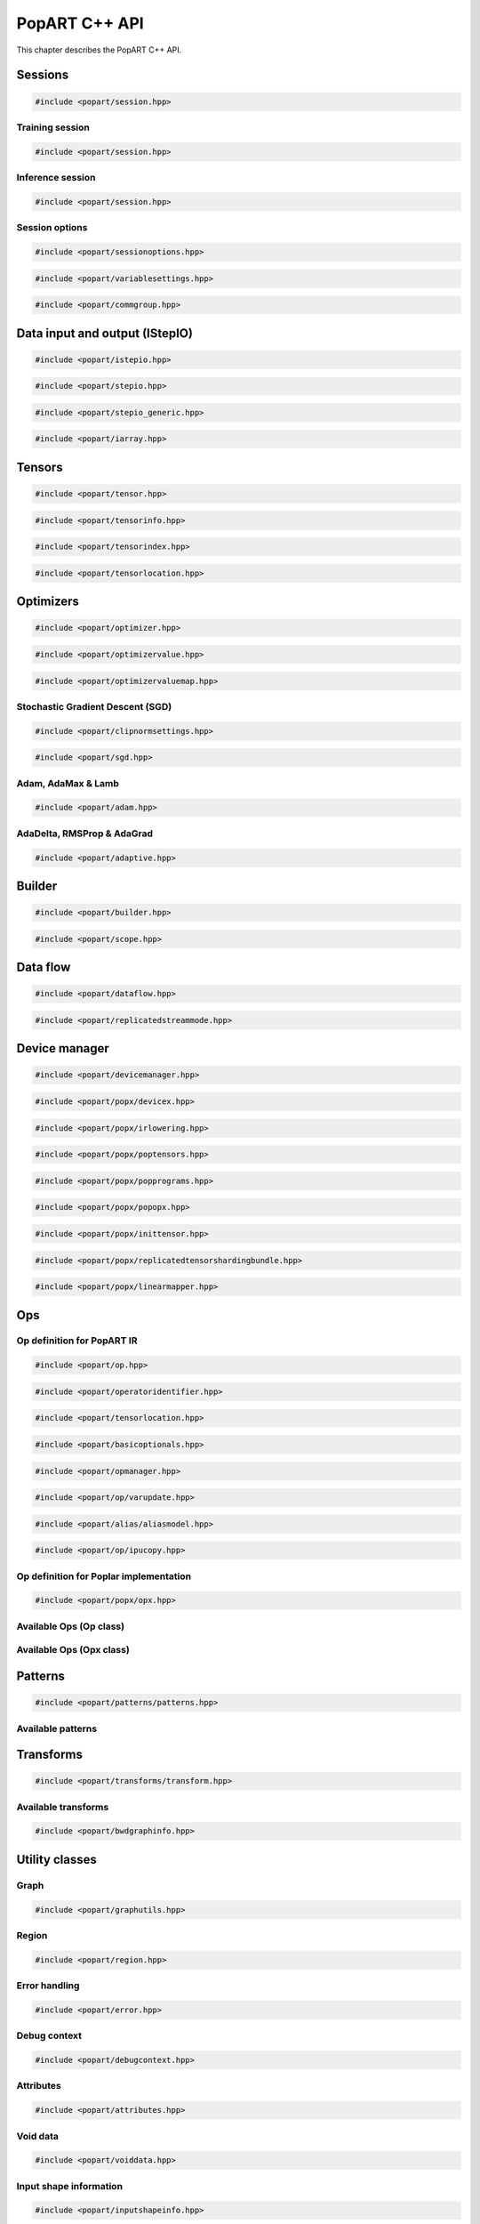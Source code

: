 .. _popart_cpp_api_reference:

PopART C++ API
==============

This chapter describes the PopART C++ API.

Sessions
--------

.. code-block:: cpp

  #include <popart/session.hpp>

.. doxygenclass:: popart::Session
  :members:


Training session
................

.. code-block:: cpp

  #include <popart/session.hpp>

.. doxygenclass:: popart::TrainingSession
  :members:


Inference session
..................

.. code-block:: cpp

  #include <popart/session.hpp>

.. doxygenclass:: popart::InferenceSession
  :members:


Session options
...............

.. code-block:: cpp

  #include <popart/sessionoptions.hpp>

.. doxygenenum:: popart::AccumulateOuterFragmentSchedule
.. doxygenenum:: popart::AutodiffStitchStrategy
.. doxygenenum:: popart::BatchSerializationBatchSchedule
.. doxygenenum:: popart::BatchSerializationMethod
.. doxygenenum:: popart::BatchSerializationTransformContext
.. doxygenenum:: popart::ExecutionPhaseIOSchedule
.. doxygenenum:: popart::ExecutionPhaseSchedule
.. doxygenenum:: popart::GradientTensorTrackingMethod
.. doxygenenum:: popart::Instrumentation
.. doxygenenum:: popart::IrSerializationFormat
.. doxygenenum:: popart::MeanReductionStrategy
.. doxygenenum:: popart::MergeVarUpdateType
.. doxygenenum:: popart::RecomputationType
.. doxygenenum:: popart::SubgraphCopyingStrategy
.. doxygenenum:: popart::SyntheticDataMode
.. doxygenenum:: popart::VirtualGraphMode
.. doxygenstruct:: popart::AccumulateOuterFragmentSettings
.. doxygenstruct:: popart::AutodiffSettings
.. doxygenstruct:: popart::AutomaticLossScalingSettings
.. doxygenstruct:: popart::BatchSerializationSettings
.. doxygenstruct:: popart::ExecutionPhaseSettings
.. doxygenstruct:: popart::ReplicatedCollectivesSettings
.. doxygenstruct:: popart::SessionOptions
.. doxygenstruct:: popart::TensorLocationSettings

.. code-block:: cpp

  #include <popart/variablesettings.hpp>

.. doxygenclass:: popart::VariableSettings
.. doxygenenum:: popart::VariableRetrievalMode


.. code-block:: cpp

  #include <popart/commgroup.hpp>

.. doxygenclass:: popart::CommGroup
.. doxygenenum:: popart::CommGroupType

Data input and output (IStepIO)
-------------------------------

.. code-block:: cpp

  #include <popart/istepio.hpp>

.. doxygenclass:: popart::IStepIO
  :members:


.. code-block:: cpp

  #include <popart/stepio.hpp>

.. doxygenclass:: popart::StepIO

.. doxygenclass:: popart::StepIOCallback
  :members:

.. doxygenclass:: popart::IWeightsIO

.. doxygenclass:: popart::WeightsIO

.. doxygenstruct:: popart::StepIONS::IArrayAccessor

.. code-block:: cpp

  #include <popart/stepio_generic.hpp>

.. doxygenclass:: popart::StepIOGeneric
  :members:

.. doxygenstruct:: popart::StepIOGeneric::ArrayInfo

.. code-block:: cpp

  #include <popart/iarray.hpp>

.. doxygenclass:: popart::IArray
  :members:

Tensors
-------

.. code-block:: cpp

  #include <popart/tensor.hpp>

.. doxygenclass:: popart::Tensor

.. doxygenenum:: popart::TensorType

.. doxygenenum:: popart::VariableUpdateType

.. code-block:: cpp

  #include <popart/tensorinfo.hpp>

.. doxygenenum:: popart::DataType

.. doxygenclass:: popart::DataTypeInfo
  :members:

.. doxygenclass:: popart::TensorInfo
  :members:

.. code-block:: cpp

  #include <popart/tensorindex.hpp>

.. doxygenclass:: popart::TensorIndexMap
  :members:

.. code-block:: cpp

  #include <popart/tensorlocation.hpp>

.. doxygenenum:: popart::ReplicatedTensorSharding

.. doxygenclass:: popart::TensorLocation
  :members:

.. doxygenenum:: popart::TensorStorage

.. doxygenenum:: popart::TileSet


Optimizers
----------

.. code-block:: cpp

  #include <popart/optimizer.hpp>

.. doxygenclass:: popart::Optimizer
  :members:

.. doxygenenum:: popart::OptimizerType

.. doxygenenum:: popart::OptimizerReductionType

.. doxygenenum:: popart::WeightDecayMode

.. code-block:: cpp

  #include <popart/optimizervalue.hpp>

.. doxygenclass:: popart::OptimizerValue
  :members:

.. code-block:: cpp

  #include <popart/optimizervaluemap.hpp>

.. doxygenclass:: popart::OptimizerValueMap

Stochastic Gradient Descent (SGD)
.................................

.. code-block:: cpp

  #include <popart/clipnormsettings.hpp>

.. doxygenclass:: popart::ClipNormSettings
  :members:

.. code-block:: cpp

  #include <popart/sgd.hpp>

.. doxygenclass:: popart::SGD
  :members:

.. doxygenclass:: popart::ConstSGD
  :members:

.. doxygenenum:: popart::SGDAccumulatorAndMomentum


Adam, AdaMax & Lamb
...................

.. code-block:: cpp

  #include <popart/adam.hpp>

.. doxygenenum:: popart::AdamMode

.. doxygenclass:: popart::Adam
  :members:


AdaDelta, RMSProp & AdaGrad
...........................

.. code-block:: cpp

  #include <popart/adaptive.hpp>

.. doxygenenum:: popart::AdaptiveMode

.. doxygenclass:: popart::Adaptive
  :members:


Builder
-------

.. code-block:: cpp

  #include <popart/builder.hpp>

.. doxygenclass:: popart::Builder
   :members:

.. doxygenclass:: popart::Ir
   :members:

.. doxygentypedef:: popart::HashesMap

.. doxygenenum:: popart::RequireOptimalSchedule

.. doxygenclass:: popart::Graph
   :members:

.. doxygenclass:: popart::AiOnnxMlOpset1
   :members:

.. doxygenclass:: popart::AiGraphcoreOpset1
   :members:

.. code-block:: cpp

  #include <popart/scope.hpp>

.. doxygenclass:: popart::Scope
   :members:

Data flow
---------

.. code-block:: cpp

  #include <popart/dataflow.hpp>

.. doxygenenum:: popart::AnchorReturnTypeId
.. doxygenenum:: popart::ExchangeStrategy

.. doxygenclass:: popart::AnchorReturnType
   :members: AnchorReturnType, str, tileSet, exchangeStrategy


.. doxygenclass:: popart::DataFlow
   :members: DataFlow, setBatchesPerStep

.. doxygenclass:: popart::InputSettings
   :members:

.. doxygentypedef:: popart::AnchorReturnTypeMap

.. code-block:: cpp

  #include <popart/replicatedstreammode.hpp>

.. doxygenenum:: popart::ReplicatedStreamMode


Device manager
--------------

.. code-block:: cpp

  #include <popart/devicemanager.hpp>

.. doxygenenum:: popart::DeviceType

.. doxygenenum:: popart::DeviceConnectionType

.. doxygenenum:: popart::SyncPattern

.. doxygenclass:: popart::DeviceInfo
   :members:

.. doxygenclass:: popart::popx::DevicexInfo

.. doxygenclass:: popart::popx::DevicexCpuInfo
.. doxygenclass:: popart::popx::DevicexIpuInfo
.. doxygenclass:: popart::popx::DevicexIpuModelInfo
.. doxygenclass:: popart::popx::DevicexSimInfo

.. doxygenclass:: popart::popx::DevicexOfflineIpuInfo

.. doxygenclass:: popart::DeviceManager
   :members:

.. doxygenclass:: popart::DeviceProvider
   :members:

.. doxygenclass:: popart::popx::DevicexManager

.. code-block:: cpp

  #include <popart/popx/devicex.hpp>

.. doxygenclass:: popart::popx::Devicex
   :members:

.. doxygentypedef:: popart::popx::PopStreamId

.. doxygenclass:: popart::popx::Executablex

.. code-block:: cpp

  #include <popart/popx/irlowering.hpp>

.. doxygenclass:: popart::popx::IrLowering
   :members:

.. code-block:: cpp

  #include <popart/popx/poptensors.hpp>

.. doxygenclass:: popart::popx::PopTensors
   :members:

.. code-block:: cpp

  #include <popart/popx/popprograms.hpp>

.. doxygenclass:: popart::popx::PopPrograms
   :members:

.. code-block:: cpp

  #include <popart/popx/popopx.hpp>

.. doxygenclass:: popart::popx::PopOpx
   :members:

.. doxygentypedef:: popart::popx::ICreatorCandidatePtr

.. doxygenstruct:: popart::POpCmp

.. doxygenenum:: popart::popx::InputCreatorType


.. code-block:: cpp

  #include <popart/popx/inittensor.hpp>

.. doxygenclass:: popart::popx::ICreatorCandidate
   :members:

.. code-block:: cpp

  #include <popart/popx/replicatedtensorshardingbundle.hpp>

.. doxygenclass:: popart::popx::ReplicatedTensorShardingBundle
   :members:

.. code-block:: cpp

  #include <popart/popx/linearmapper.hpp>

.. doxygenclass:: popart::popx::LinearMapper
   :members:

Ops
---

Op definition for PopART IR
...........................

.. code-block:: cpp

  #include <popart/op.hpp>

.. doxygenclass:: popart::Op
   :members:

.. doxygenclass:: popart::GradInOutMapper
   :members:

.. doxygenenum:: popart::ReductionType

.. code-block:: cpp

  #include <popart/operatoridentifier.hpp>

.. doxygenstruct:: popart::OperatorIdentifier

.. doxygenstruct:: popart::NumInputs

.. code-block:: cpp

  #include <popart/tensorlocation.hpp>

.. doxygentypedef:: popart::VGraphIdAndTileSet

.. code-block:: cpp

  #include <popart/basicoptionals.hpp>

.. doxygentypedef:: popart::OptionalTensorLocation

.. doxygentypedef:: popart::OptionalVGraphId

.. doxygentypedef:: popart::OptionalPipelineStage

.. doxygentypedef:: popart::OptionalExecutionPhase

.. doxygentypedef:: popart::OptionalBatchSerializedPhase

.. doxygentypedef:: popart::OptionalStochasticRoundingMethod

.. doxygentypedef:: popart::OptionalDataType

.. code-block:: cpp

  #include <popart/opmanager.hpp>

.. doxygenclass:: popart::OpDefinition
   :members:

.. doxygenclass:: popart::OpCreatorInfo
   :members:

.. doxygenclass:: popart::OpManager
   :members:

.. doxygenenum:: popart::RecomputeType

.. doxygenenum:: popart::ExecutionContext

.. doxygenenum:: popart::GradOpInType


.. code-block:: cpp

  #include <popart/op/varupdate.hpp>

.. doxygenclass:: popart::VarUpdateOp
   :members:

.. doxygenclass:: popart::AccumulatorScaleOp

.. doxygenclass:: popart::AccumulatorZeroOp

.. doxygenclass:: popart::VarUpdateWithUpdaterOp

.. doxygenclass:: popart::AccumulateBaseOp
.. doxygenclass:: popart::AccumulateOp
.. doxygenclass:: popart::RescaleAccumulateOp
.. doxygenclass:: popart::SparseAccumulateOp
.. doxygenclass:: popart::AdamComboOp
.. doxygenclass:: popart::AdamVarUpdateOp
.. doxygenclass:: popart::AdaptiveComboOp
.. doxygenclass:: popart::CopyVarUpdateOp
.. doxygenclass:: popart::SGD0ComboOp
.. doxygenclass:: popart::SGD0VarUpdateOpBase
.. doxygenclass:: popart::SGD0VarUpdateOp
.. doxygenclass:: popart::SGD1AcclUpdateOp
.. doxygenclass:: popart::SGD2PartialAcclUpdateOp
.. doxygenclass:: popart::SGD1VarUpdateOp
.. doxygenclass:: popart::SGD2VarUpdateOp
.. doxygenclass:: popart::SGDMComboBaseOp
.. doxygenclass:: popart::SGD1ComboOp
.. doxygenclass:: popart::SGD2ComboOp
.. doxygenclass:: popart::ScaledVarUpdateOp

.. code-block:: cpp

  #include <popart/alias/aliasmodel.hpp>

.. doxygenclass:: popart::AliasModel
   :members:

.. code-block:: cpp

  #include <popart/op/ipucopy.hpp>

.. doxygenclass:: popart::IpuCopyOp
   :members:

.. doxygentypedef:: popart::SourceIpuMap
.. doxygentypedef:: popart::SourceTensorMap

Op definition for Poplar implementation
.......................................

.. code-block:: cpp

  #include <popart/popx/opx.hpp>

.. doxygenclass:: popart::popx::Opx

.. doxygenclass:: popart::popx::RoiAlignGradOpx
.. doxygenclass:: popart::popx::RoiAlignOpx


Available Ops (Op class)
........................

.. doxygenstruct:: popart::AiGraphcoreOpIdV1
.. doxygenclass:: popart::AbortOp
.. doxygenclass:: popart::AbsGradOp
.. doxygenclass:: popart::AbsOp
.. doxygenclass:: popart::AdaDeltaUpdaterOp
.. doxygenclass:: popart::AdamUpdaterOp
.. doxygenclass:: popart::AddArg0GradOp
.. doxygenclass:: popart::AddArg1GradOp
.. doxygenclass:: popart::AddBiasBiasGradOp
.. doxygenclass:: popart::AddBiasDataGradOp
.. doxygenclass:: popart::AddBiasInplaceOp
.. doxygenclass:: popart::AddBiasOp
.. doxygenclass:: popart::AddLhsInplaceOp
.. doxygenclass:: popart::AddRhsInplaceOp
.. doxygenclass:: popart::AllReduceGradOp
.. doxygenclass:: popart::AllReduceOp
.. doxygenclass:: popart::AndOp
.. doxygenclass:: popart::ArgExtremaOp
.. doxygenclass:: popart::ArgMaxOp
.. doxygenclass:: popart::ArgMinOp
.. doxygenclass:: popart::AsinGradOp
.. doxygenclass:: popart::AsinInplaceOp
.. doxygenclass:: popart::AsinOp
.. doxygenclass:: popart::Atan2Arg0GradOp
.. doxygenclass:: popart::Atan2Arg1GradOp
.. doxygenclass:: popart::Atan2LhsInplaceOp
.. doxygenclass:: popart::AtanGradOp
.. doxygenclass:: popart::AtanInplaceOp
.. doxygenclass:: popart::AtanOp
.. doxygenclass:: popart::AutoLossScaleProxyGradOp
.. doxygenclass:: popart::AutoLossScaleProxyOp
.. doxygenclass:: popart::AveragePoolGradOp
.. doxygenclass:: popart::AveragePoolOp
.. doxygenclass:: popart::BaseOnnxRNNGradOp
.. doxygenclass:: popart::BaseOnnxRNNOp
.. doxygenclass:: popart::BasePadOp
.. doxygenclass:: popart::BasePadOutplaceOp
.. doxygenclass:: popart::BaseSliceOp
.. doxygenclass:: popart::BaseSortOp
.. doxygenclass:: popart::BatchNormGradOp
.. doxygenclass:: popart::BatchNormOp
.. doxygenclass:: popart::BinaryComparisonOp
.. doxygenclass:: popart::BinaryConstScalarOp
.. doxygenclass:: popart::BitwiseBinaryOp
.. doxygenclass:: popart::BitwiseNotOp
.. doxygenclass:: popart::BoundaryOp
.. doxygenclass:: popart::CallGradOp
.. doxygenclass:: popart::CallOp
.. doxygenclass:: popart::CastGradOp
.. doxygenclass:: popart::CastOp
.. doxygenclass:: popart::CeilInplaceOp
.. doxygenclass:: popart::CeilOp
.. doxygenclass:: popart::ClipGradOp
.. doxygenclass:: popart::ClipInplaceOp
.. doxygenclass:: popart::ClipOp
.. doxygenclass:: popart::CollectivesBaseOp
.. doxygenclass:: popart::ConcatGradOp
.. doxygenclass:: popart::ConcatInplaceOp
.. doxygenclass:: popart::ConcatOp
.. doxygenclass:: popart::ConvDataGradOp
.. doxygenclass:: popart::ConvFlipWeightsGradOp
.. doxygenclass:: popart::ConvFlipWeightsOp
.. doxygenclass:: popart::ConvOp
.. doxygenclass:: popart::ConvTransposeOp
.. doxygenclass:: popart::ConvWeightsGradOp
.. doxygenclass:: popart::CosGradOp
.. doxygenclass:: popart::CosOp
.. doxygenclass:: popart::CoshOp
.. doxygenclass:: popart::CtcBeamSearchDecoderOp
.. doxygenclass:: popart::CtcGradOp
.. doxygenclass:: popart::CtcOp
.. doxygenclass:: popart::CumSumGradOp
.. doxygenclass:: popart::CumSumOp
.. doxygenclass:: popart::DetachInplaceOp
.. doxygenclass:: popart::DetachOp
.. doxygenclass:: popart::DivArg0GradOp
.. doxygenclass:: popart::DivArg1GradOp
.. doxygenclass:: popart::DropoutBaseOp
.. doxygenclass:: popart::DropoutOp
.. doxygenclass:: popart::DropoutGradOp
.. doxygenclass:: popart::DynamicAddInplaceOp
.. doxygenclass:: popart::DynamicAddOp
.. doxygenclass:: popart::DynamicBaseOp
.. doxygenclass:: popart::DynamicBinaryBaseInplaceOp
.. doxygenclass:: popart::DynamicBinaryBaseOp
.. doxygenclass:: popart::DynamicSliceBaseOp
.. doxygenclass:: popart::DynamicSliceInplaceOp
.. doxygenclass:: popart::DynamicSliceOp
.. doxygenclass:: popart::DynamicSlicePadGradOp
.. doxygenclass:: popart::DynamicTernaryBaseInplaceOp
.. doxygenclass:: popart::DynamicTernaryBaseOp
.. doxygenclass:: popart::DynamicUpdateInplaceOp
.. doxygenclass:: popart::DynamicUpdateOp
.. doxygenclass:: popart::DynamicUpdateToUpdateGradOp
.. doxygenclass:: popart::DynamicUpdateUpdaterGradOp
.. doxygenclass:: popart::DynamicZeroGradOp
.. doxygenclass:: popart::DynamicZeroInplaceOp
.. doxygenclass:: popart::DynamicZeroOp
.. doxygenclass:: popart::ElementWiseBinaryArg0GradOp
.. doxygenclass:: popart::ElementWiseBinaryArg1GradOp
.. doxygenclass:: popart::ElementWiseBinaryBaseOp
.. doxygenclass:: popart::ElementWiseBinaryGradOp
.. doxygenclass:: popart::ElementWiseBinaryInplaceLhsOp
.. doxygenclass:: popart::ElementWiseBinaryInplaceRhsOp
.. doxygenclass:: popart::ElementWiseBinaryOp
.. doxygenclass:: popart::ElementWiseInplaceUnaryOp
.. doxygenclass:: popart::ElementWiseNonLinearUnaryGradOp
.. doxygenclass:: popart::ElementWiseNpBroadcastableBinaryWithGradOp
.. doxygenclass:: popart::ElementWiseUnaryBooleanOp
.. doxygenclass:: popart::ElementWiseUnaryOp
.. doxygenclass:: popart::EluGradOp
.. doxygenclass:: popart::EluInplaceOp
.. doxygenclass:: popart::EluOp
.. doxygenclass:: popart::EqualOp
.. doxygenclass:: popart::ErfGradOp
.. doxygenclass:: popart::ErfOp
.. doxygenclass:: popart::ExchangeBaseOp
.. doxygenclass:: popart::ExpGradOp
.. doxygenclass:: popart::ExpInplaceOp
.. doxygenclass:: popart::ExpOp
.. doxygenclass:: popart::ExpandGradOp
.. doxygenclass:: popart::ExpandInplaceOp
.. doxygenclass:: popart::ExpandOp
.. doxygenclass:: popart::Expm1GradOp
.. doxygenclass:: popart::Expm1InplaceOp
.. doxygenclass:: popart::Expm1Op
.. doxygenclass:: popart::FloorInplaceOp
.. doxygenclass:: popart::FloorOp
.. doxygenclass:: popart::FmodArg0GradOp
.. doxygenclass:: popart::FmodOp
.. doxygenclass:: popart::GRUGradOp
.. doxygenclass:: popart::GRUOp
.. doxygenclass:: popart::GatherGradOp
.. doxygenclass:: popart::GatherOp
.. doxygenclass:: popart::GeluGradOp
.. doxygenclass:: popart::GeluInplaceOp
.. doxygenclass:: popart::GeluOp
.. doxygenclass:: popart::GetRandomSeedOp
.. doxygenclass:: popart::GlobalAveragePoolGradOp
.. doxygenclass:: popart::GlobalAveragePoolOp
.. doxygenclass:: popart::GlobalMaxPoolGradOp
.. doxygenclass:: popart::GlobalMaxPoolOp
.. doxygenclass:: popart::GreaterOp
.. doxygenclass:: popart::GroupNormGradOp
.. doxygenclass:: popart::GroupNormOp
.. doxygenclass:: popart::HardSigmoidGradOp
.. doxygenclass:: popart::HardSigmoidInplaceOp
.. doxygenclass:: popart::HardSigmoidOp
.. doxygenclass:: popart::HasReceptiveFieldOp
.. doxygenclass:: popart::HistogramOp
.. doxygenclass:: popart::HostBaseOp
.. doxygenclass:: popart::HostLoadInplaceOp
.. doxygenclass:: popart::HostLoadOp
.. doxygenclass:: popart::HostStoreOp
.. doxygenclass:: popart::IdentityGradOp
.. doxygenclass:: popart::IdentityInplaceOp
.. doxygenclass:: popart::IdentityLossGradOp
.. doxygenclass:: popart::IdentityLossOp
.. doxygenclass:: popart::IdentityOp
.. doxygenclass:: popart::IfConditionGradOp
.. doxygenclass:: popart::IfGradOp
.. doxygenclass:: popart::IfOp
.. doxygenclass:: popart::IncrementModInplaceOp
.. doxygenclass:: popart::IncrementModOp
.. doxygenclass:: popart::InitOp
.. doxygenclass:: popart::InstanceNormGradOp
.. doxygenclass:: popart::InstanceNormOp
.. doxygenclass:: popart::IoTileCopyOp
.. doxygenclass:: popart::IsInf
.. doxygenclass:: popart::IsNaN
.. doxygenclass:: popart::L1GradOp
.. doxygenclass:: popart::L1Op
.. doxygenclass:: popart::LRNGradOp
.. doxygenclass:: popart::LRNOp
.. doxygenclass:: popart::LSTMGradOp
.. doxygenclass:: popart::LSTMOp
.. doxygenclass:: popart::LambSquareOp
.. doxygenclass:: popart::LeakyReluGradOp
.. doxygenclass:: popart::LeakyReluInplaceOp
.. doxygenclass:: popart::LeakyReluOp
.. doxygenclass:: popart::LessOp
.. doxygenclass:: popart::LinearVariadicGradOp
.. doxygenclass:: popart::Log1pGradOp
.. doxygenclass:: popart::Log1pInplaceOp
.. doxygenclass:: popart::Log1pOp
.. doxygenclass:: popart::LogGradOp
.. doxygenclass:: popart::LogOp
.. doxygenclass:: popart::LogSoftmaxGradOp
.. doxygenclass:: popart::LogSoftmaxInplaceOp
.. doxygenclass:: popart::LogSoftmaxOp
.. doxygenclass:: popart::LoopOp
.. doxygenclass:: popart::LossOp
.. doxygenclass:: popart::LossScaleUpdateOp
.. doxygenclass:: popart::MatMulBaseGradOp
.. doxygenclass:: popart::MatMulBaseOp
.. doxygenclass:: popart::MatMulLhsGradOp
.. doxygenclass:: popart::MatMulOp
.. doxygenclass:: popart::MatMulRhsGradOp
.. doxygenclass:: popart::MaxArgGradOp
.. doxygenclass:: popart::MaxOp
.. doxygenclass:: popart::MaxPoolGradOp
.. doxygenclass:: popart::MaxPoolOp
.. doxygenclass:: popart::MeanArgGradOp
.. doxygenclass:: popart::MeanOp
.. doxygenclass:: popart::MinArgGradOp
.. doxygenclass:: popart::MinOp
.. doxygenclass:: popart::ModifyRandomSeedOp
.. doxygenclass:: popart::MulArg0GradOp
.. doxygenclass:: popart::MulArg1GradOp
.. doxygenclass:: popart::MulLhsInplaceOp
.. doxygenclass:: popart::MulRhsInplaceOp
.. doxygenclass:: popart::MultiCollectiveBaseOp
.. doxygenclass:: popart::MultiConvBaseOp
.. doxygenclass:: popart::MultiConvDataGradBaseOp
.. doxygenclass:: popart::MultiConvDataGradOp
.. doxygenclass:: popart::MultiConvOp
.. doxygenclass:: popart::MultiConvWeightsGradBaseOp
.. doxygenclass:: popart::MultiConvWeightsGradOp
.. doxygenclass:: popart::MultiExchangeOp
.. doxygenclass:: popart::MultiReplicatedAllReduceOp
.. doxygenclass:: popart::NegateGradOp
.. doxygenclass:: popart::NegateOp
.. doxygenclass:: popart::NllGradOp
.. doxygenclass:: popart::NllOp
.. doxygenclass:: popart::NlllWithSoftmaxGradDirectOp
.. doxygenclass:: popart::NonLinearVariadicGradOp
.. doxygenclass:: popart::NopOp
.. doxygenclass:: popart::NotOp
.. doxygenclass:: popart::OneWayUnaryInPlaceOp
.. doxygenclass:: popart::OneWayUnaryOp
.. doxygenclass:: popart::OnehotGradOp
.. doxygenclass:: popart::OnehotOp
.. doxygenclass:: popart::OrOp
.. doxygenclass:: popart::PReluOp
.. doxygenclass:: popart::PackedDataBlockOp
.. doxygenclass:: popart::PadGradOp
.. doxygenclass:: popart::PadInplaceOp
.. doxygenclass:: popart::PadOp
.. doxygenclass:: popart::ParameterizedOp
.. doxygenclass:: popart::PlaceholderOp
.. doxygenclass:: popart::PopartLSTMGradOp
.. doxygenclass:: popart::PopartLSTMOp
.. doxygenclass:: popart::PowArg0GradOp
.. doxygenclass:: popart::PowArg1GradOp
.. doxygenclass:: popart::PowLhsInplaceOp
.. doxygenclass:: popart::PrintTensorOp
.. doxygenclass:: popart::RMSPropUpdaterOp
.. doxygenclass:: popart::RNNGradOp
.. doxygenclass:: popart::RNNOp
.. doxygenclass:: popart::RandomBaseOp
.. doxygenclass:: popart::RandomNormalBaseOp
.. doxygenclass:: popart::RandomNormalLikeOp
.. doxygenclass:: popart::RandomNormalOp
.. doxygenclass:: popart::RandomUniformBaseOp
.. doxygenclass:: popart::RandomUniformLikeOp
.. doxygenclass:: popart::RandomUniformOp
.. doxygenclass:: popart::ReciprocalGradOp
.. doxygenclass:: popart::ReciprocalOp
.. doxygenclass:: popart::ReduceGradOp
.. doxygenclass:: popart::ReduceL1GradOp
.. doxygenclass:: popart::ReduceL1Op
.. doxygenclass:: popart::ReduceL2GradOp
.. doxygenclass:: popart::ReduceL2Op
.. doxygenclass:: popart::ReduceLogSumExpGradOp
.. doxygenclass:: popart::ReduceLogSumExpOp
.. doxygenclass:: popart::ReduceLogSumGradOp
.. doxygenclass:: popart::ReduceLogSumOp
.. doxygenclass:: popart::ReduceMaxGradOp
.. doxygenclass:: popart::ReduceMaxOp
.. doxygenclass:: popart::ReduceMeanGradOp
.. doxygenclass:: popart::ReduceMeanOp
.. doxygenclass:: popart::ReduceMedianGradOp
.. doxygenclass:: popart::ReduceMedianOp
.. doxygenclass:: popart::ReduceMinGradOp
.. doxygenclass:: popart::ReduceMinOp
.. doxygenclass:: popart::ReduceOp
.. doxygenclass:: popart::ReduceProdGradOp
.. doxygenclass:: popart::ReduceProdOp
.. doxygenclass:: popart::ReduceSumGradOp
.. doxygenclass:: popart::ReduceSumOp
.. doxygenclass:: popart::ReduceSumSquareGradOp
.. doxygenclass:: popart::ReduceSumSquareOp
.. doxygenclass:: popart::ReluGradOp
.. doxygenclass:: popart::ReluInplaceOp
.. doxygenclass:: popart::ReluOp
.. doxygenclass:: popart::RemoteBaseOp
.. doxygenclass:: popart::RemoteLoadInplaceOp
.. doxygenclass:: popart::RemoteLoadOp
.. doxygenclass:: popart::RemoteStoreOp
.. doxygenclass:: popart::ReplicatedAllGatherOp
.. doxygenclass:: popart::ReplicatedAllReduceInplaceOp
.. doxygenclass:: popart::ReplicatedAllReduceOp
.. doxygenclass:: popart::ReplicatedReduceScatterOp
.. doxygenclass:: popart::ReshapeBaseOp
.. doxygenclass:: popart::ReshapeGradOp
.. doxygenclass:: popart::ReshapeInplaceOp
.. doxygenclass:: popart::ReshapeOp
.. doxygenclass:: popart::ResizeGradOp
.. doxygenclass:: popart::ResizeOp
.. doxygenclass:: popart::RestoreInplaceOp
.. doxygenclass:: popart::RestoreOp
.. doxygenclass:: popart::ReverseBaseOp
.. doxygenclass:: popart::ReverseGradOp
.. doxygenclass:: popart::ReverseInplaceOp
.. doxygenclass:: popart::ReverseOp
.. doxygenclass:: popart::RoiAlignGradOp
.. doxygenclass:: popart::RoiAlignOp
.. doxygenclass:: popart::RoundInplaceOp
.. doxygenclass:: popart::RoundOp
.. doxygenclass:: popart::ScaleGradOp
.. doxygenclass:: popart::ScaleInplaceOp
.. doxygenclass:: popart::ScaleOp
.. doxygenclass:: popart::ScaledAddLhsInplaceOp
.. doxygenclass:: popart::ScaledAddOp
.. doxygenclass:: popart::ScaledAddRhsInplaceOp
.. doxygenclass:: popart::ScanOp
.. doxygenclass:: popart::ScatterDataGradOp
.. doxygenclass:: popart::ScatterOp
.. doxygenclass:: popart::ScatterReduceGradOp
.. doxygenclass:: popart::ScatterReduceOp
.. doxygenclass:: popart::ScatterUpdateGradOp
.. doxygenclass:: popart::SeluGradOp
.. doxygenclass:: popart::SeluInplaceOp
.. doxygenclass:: popart::SeluOp
.. doxygenclass:: popart::SequenceSliceInplaceOp
.. doxygenclass:: popart::SequenceSliceOp
.. doxygenclass:: popart::ShapeOrLikeOp
.. doxygenclass:: popart::ShapedDropoutOp
.. doxygenclass:: popart::ShapedDropoutGradOp
.. doxygenclass:: popart::ShrinkGradOp
.. doxygenclass:: popart::ShrinkInplaceOp
.. doxygenclass:: popart::ShrinkOp
.. doxygenclass:: popart::SigmoidGradOp
.. doxygenclass:: popart::SigmoidInplaceOp
.. doxygenclass:: popart::SigmoidOp
.. doxygenclass:: popart::SignInplaceOp
.. doxygenclass:: popart::SignOp
.. doxygenclass:: popart::SinGradOp
.. doxygenclass:: popart::SinOp
.. doxygenclass:: popart::SinhGradOp
.. doxygenclass:: popart::SinhInplaceOp
.. doxygenclass:: popart::SinhOp
.. doxygenclass:: popart::SliceGradOp
.. doxygenclass:: popart::SliceInplaceOp
.. doxygenclass:: popart::SliceOp
.. doxygenclass:: popart::SoftPlusGradOp
.. doxygenclass:: popart::SoftPlusInplaceOp
.. doxygenclass:: popart::SoftPlusOp
.. doxygenclass:: popart::SoftSignGradOp
.. doxygenclass:: popart::SoftSignInplaceOp
.. doxygenclass:: popart::SoftSignOp
.. doxygenclass:: popart::SoftmaxGradDirectOp
.. doxygenclass:: popart::SoftmaxGradOp
.. doxygenclass:: popart::SoftmaxInplaceOp
.. doxygenclass:: popart::SoftmaxOp
.. doxygenclass:: popart::SplitGradOp
.. doxygenclass:: popart::SplitOp
.. doxygenclass:: popart::SqrtGradOp
.. doxygenclass:: popart::SqrtOp
.. doxygenclass:: popart::SquareOp
.. doxygenclass:: popart::StashOp
.. doxygenclass:: popart::SubgraphOp
.. doxygenclass:: popart::SubsampleBaseOp
.. doxygenclass:: popart::SubsampleGradOp
.. doxygenclass:: popart::SubsampleInplaceOp
.. doxygenclass:: popart::SubsampleOp
.. doxygenclass:: popart::SubtractArg0GradOp
.. doxygenclass:: popart::SubtractArg1GradOp
.. doxygenclass:: popart::SumArgGradOp
.. doxygenclass:: popart::SumOp
.. doxygenclass:: popart::SwishGradOp
.. doxygenclass:: popart::SwishInplaceOp
.. doxygenclass:: popart::SwishOp
.. doxygenclass:: popart::SyncOp
.. doxygenclass:: popart::TanhGradOp
.. doxygenclass:: popart::TanhOp
.. doxygenclass:: popart::TensorRemapOp
.. doxygenclass:: popart::ThresholdedReluGradOp
.. doxygenclass:: popart::ThresholdedReluInplaceOp
.. doxygenclass:: popart::ThresholdedReluOp
.. doxygenclass:: popart::TiedGatherGradOp
.. doxygenclass:: popart::TiedGatherOp
.. doxygenclass:: popart::TileGradOp
.. doxygenclass:: popart::TileOp
.. doxygenclass:: popart::TopKGradOp
.. doxygenclass:: popart::TopKOp
.. doxygenclass:: popart::TransposeBaseOp
.. doxygenclass:: popart::TransposeGradOp
.. doxygenclass:: popart::TransposeInplaceOp
.. doxygenclass:: popart::TransposeOp
.. doxygenclass:: popart::UnaryZeroGradOp
.. doxygenclass:: popart::UpsampleOp
.. doxygenclass:: popart::VariadicGradOp
.. doxygenclass:: popart::VariadicOp
.. doxygenclass:: popart::WhereLhsInplaceOp
.. doxygenclass:: popart::WhereOp
.. doxygenclass:: popart::WhereRhsInplaceOp
.. doxygenclass:: popart::WhereXGradOp
.. doxygenclass:: popart::WhereYGradOp
.. doxygenclass:: popart::ZerosBaseOp
.. doxygenclass:: popart::ZerosLikeOp
.. doxygenclass:: popart::ZerosOp


Available Ops (Opx class)
.........................

.. doxygenclass:: popart::popx::AbortOpx
.. doxygenclass:: popart::popx::AbsOpx
.. doxygenclass:: popart::popx::AccumulateBaseOpx
.. doxygenclass:: popart::popx::AccumulateOpx
.. doxygenclass:: popart::popx::AccumulatorScaleOpx
.. doxygenclass:: popart::popx::AdaDeltaUpdaterOpx
.. doxygenclass:: popart::popx::AdamUpdaterOpx
.. doxygenclass:: popart::popx::AdamVarUpdateOpx
.. doxygenclass:: popart::popx::AddArg0GradOpx
.. doxygenclass:: popart::popx::AddArg1GradOpx
.. doxygenclass:: popart::popx::AddBiasBiasGradOpx
.. doxygenclass:: popart::popx::AddBiasDataGradOpx
.. doxygenclass:: popart::popx::AddBiasInplaceOpx
.. doxygenclass:: popart::popx::AddBiasOpx
.. doxygenclass:: popart::popx::AddLhsInplaceOpx
.. doxygenclass:: popart::popx::AddOpx
.. doxygenclass:: popart::popx::AddRhsInplaceOpx
.. doxygenclass:: popart::popx::AllReduceOpx
.. doxygenclass:: popart::popx::AndOpx
.. doxygenclass:: popart::popx::ArgExtremaOpx
.. doxygenclass:: popart::popx::ArgMaxOpx
.. doxygenclass:: popart::popx::ArgMinOpx
.. doxygenclass:: popart::popx::AsinGradOpx
.. doxygenclass:: popart::popx::AsinInplaceOpx
.. doxygenclass:: popart::popx::AsinOpx
.. doxygenclass:: popart::popx::Atan2LhsInplaceOpx
.. doxygenclass:: popart::popx::Atan2Opx
.. doxygenclass:: popart::popx::AtanGradOpx
.. doxygenclass:: popart::popx::AtanInplaceOpx
.. doxygenclass:: popart::popx::AtanOpx
.. doxygenclass:: popart::popx::BaseConcatOpx
.. doxygenclass:: popart::popx::BaseExpandOpx
.. doxygenclass:: popart::popx::BasePadOpx
.. doxygenclass:: popart::popx::BaseSliceOpx
.. doxygenclass:: popart::popx::BaseSortOpx
.. doxygenclass:: popart::popx::BaseWhereOpx
.. doxygenclass:: popart::popx::BatchNormGradOpx
.. doxygenclass:: popart::popx::BatchNormOpx
.. doxygenclass:: popart::popx::BinaryComparisonOpx
.. doxygenclass:: popart::popx::BitwiseBinaryOpx
.. doxygenclass:: popart::popx::BitwiseNotOpx
.. doxygenclass:: popart::popx::CallGradOpx
.. doxygenclass:: popart::popx::CallOpx
.. doxygenclass:: popart::popx::CastGradOpx
.. doxygenclass:: popart::popx::CastOpx
.. doxygenclass:: popart::popx::CeilInplaceOpx
.. doxygenclass:: popart::popx::CeilOpx
.. doxygenclass:: popart::popx::ClipGradOpx
.. doxygenclass:: popart::popx::ClipInplaceOpx
.. doxygenclass:: popart::popx::ClipOpx
.. doxygenclass:: popart::popx::CollectivesBaseOpx
.. doxygenclass:: popart::popx::ConcatGradOpx
.. doxygenclass:: popart::popx::ConcatInplaceOpx
.. doxygenclass:: popart::popx::ConcatOpx
.. doxygenclass:: popart::popx::ConvFlipWeightsGradOpx
.. doxygenclass:: popart::popx::ConvOpx
.. doxygenclass:: popart::popx::ConvWeightsGradOpx
.. doxygenclass:: popart::popx::CopyVarUpdateOpx
.. doxygenclass:: popart::popx::CosOpx
.. doxygenclass:: popart::popx::CtcBeamSearchDecoderOpx
.. doxygenclass:: popart::popx::CtcGradOpx
.. doxygenclass:: popart::popx::CtcOpx
.. doxygenclass:: popart::popx::CumSumGradOpx
.. doxygenclass:: popart::popx::CumSumOpx
.. doxygenclass:: popart::popx::DetachInplaceOpx
.. doxygenclass:: popart::popx::DetachOpx
.. doxygenclass:: popart::popx::DivOpx
.. doxygenclass:: popart::popx::DropoutOpx
.. doxygenclass:: popart::popx::DynamicAddInplaceOpx
.. doxygenclass:: popart::popx::DynamicAddOpx
.. doxygenclass:: popart::popx::DynamicSliceInplaceOpx
.. doxygenclass:: popart::popx::DynamicSliceOpx
.. doxygenclass:: popart::popx::DynamicUpdateInplaceOpx
.. doxygenclass:: popart::popx::DynamicUpdateOpx
.. doxygenclass:: popart::popx::DynamicZeroInplaceOpx
.. doxygenclass:: popart::popx::DynamicZeroOpx
.. doxygenclass:: popart::popx::ElementWiseBinaryInplaceOpx
.. doxygenclass:: popart::popx::ElementWiseBinaryOpx
.. doxygenclass:: popart::popx::ElementWiseBinaryOutplaceOpx
.. doxygenclass:: popart::popx::ElementWiseUnaryInplaceOpx
.. doxygenclass:: popart::popx::ElementWiseUnaryOpx
.. doxygenclass:: popart::popx::ElementWiseUnaryOutplaceOpx
.. doxygenclass:: popart::popx::EluGradOpx
.. doxygenclass:: popart::popx::EluInplaceOpx
.. doxygenclass:: popart::popx::EluOpx
.. doxygenclass:: popart::popx::EqualOpx
.. doxygenclass:: popart::popx::ErfxGradOpx
.. doxygenclass:: popart::popx::ErfxOpx
.. doxygenclass:: popart::popx::ExchangeBaseOpx
.. doxygenclass:: popart::popx::ExpInplaceOpx
.. doxygenclass:: popart::popx::ExpOpx
.. doxygenclass:: popart::popx::ExpandGradOpx
.. doxygenclass:: popart::popx::ExpandInplaceOpx
.. doxygenclass:: popart::popx::ExpandOpx
.. doxygenclass:: popart::popx::Expm1InplaceOpx
.. doxygenclass:: popart::popx::Expm1Opx
.. doxygenclass:: popart::popx::FloorInplaceOpx
.. doxygenclass:: popart::popx::FloorOpx
.. doxygenclass:: popart::popx::FmodOpx
.. doxygenclass:: popart::popx::GRUGradOpx
.. doxygenclass:: popart::popx::GRUOpx
.. doxygenclass:: popart::popx::GatherBaseOpx
.. doxygenclass:: popart::popx::GatherGradOpx
.. doxygenclass:: popart::popx::GatherOpx
.. doxygenclass:: popart::popx::GeluGradOpx
.. doxygenclass:: popart::popx::GeluInplaceOpx
.. doxygenclass:: popart::popx::GeluOpx
.. doxygenclass:: popart::popx::GetRandomSeedOpx
.. doxygenclass:: popart::popx::GreaterOpx
.. doxygenclass:: popart::popx::GroupNormGradOpx
.. doxygenclass:: popart::popx::GroupNormOpx
.. doxygenclass:: popart::popx::HardSigmoidGradOpx
.. doxygenclass:: popart::popx::HardSigmoidInplaceOpx
.. doxygenclass:: popart::popx::HardSigmoidOpx
.. doxygenclass:: popart::popx::HistogramOpx
.. doxygenclass:: popart::popx::HostBaseOpx
.. doxygenclass:: popart::popx::HostLoadInplaceOpx
.. doxygenclass:: popart::popx::HostLoadOpx
.. doxygenclass:: popart::popx::HostStoreOpx
.. doxygenclass:: popart::popx::IdentityGradOpx
.. doxygenclass:: popart::popx::IdentityInplaceOpx
.. doxygenclass:: popart::popx::IdentityLossGradOpx
.. doxygenclass:: popart::popx::IdentityLossOpx
.. doxygenclass:: popart::popx::IdentityOpx
.. doxygenclass:: popart::popx::IfGradOpx
.. doxygenclass:: popart::popx::IfOpx
.. doxygenclass:: popart::popx::IncrementModInplaceOpx
.. doxygenclass:: popart::popx::IncrementModOpx
.. doxygenclass:: popart::popx::InitOpx
.. doxygenclass:: popart::popx::InstanceNormGradOpx
.. doxygenclass:: popart::popx::InstanceNormOpx
.. doxygenclass:: popart::popx::IoTileCopyOpx
.. doxygenclass:: popart::popx::IpuCopyOpx
.. doxygenclass:: popart::popx::L1GradOpx
.. doxygenclass:: popart::popx::L1Opx
.. doxygenclass:: popart::popx::LRNGradOpx
.. doxygenclass:: popart::popx::LRNOpx
.. doxygenclass:: popart::popx::LSTMGradOpx
.. doxygenclass:: popart::popx::LSTMOpx
.. doxygenclass:: popart::popx::LambSquareOpx
.. doxygenclass:: popart::popx::LeakyReluGradOpx
.. doxygenclass:: popart::popx::LeakyReluInplaceOpx
.. doxygenclass:: popart::popx::LeakyReluOpx
.. doxygenclass:: popart::popx::LessOpx
.. doxygenclass:: popart::popx::Log1pInplaceOpx
.. doxygenclass:: popart::popx::Log1pOpx
.. doxygenclass:: popart::popx::LogOpx
.. doxygenclass:: popart::popx::LogSoftmaxGradOpx
.. doxygenclass:: popart::popx::LogSoftmaxInplaceOpx
.. doxygenclass:: popart::popx::LogSoftmaxOpx
.. doxygenclass:: popart::popx::LoopOpx
.. doxygenclass:: popart::popx::LossScaleUpdateOpx
.. doxygenclass:: popart::popx::MatMulOpx
.. doxygenclass:: popart::popx::MaxArgGradOpx
.. doxygenclass:: popart::popx::MaxOpx
.. doxygenclass:: popart::popx::MeanArgGradOpx
.. doxygenclass:: popart::popx::MeanOpx
.. doxygenclass:: popart::popx::MinArgGradOpx
.. doxygenclass:: popart::popx::MinOpx
.. doxygenclass:: popart::popx::ModifyRandomSeedOpx
.. doxygenclass:: popart::popx::MulLhsInplaceOpx
.. doxygenclass:: popart::popx::MulOpx
.. doxygenclass:: popart::popx::MulRhsInplaceOpx
.. doxygenclass:: popart::popx::MultiCollectiveBaseOpx
.. doxygenclass:: popart::popx::MultiConvBaseOpx
.. doxygenclass:: popart::popx::MultiConvOpx
.. doxygenclass:: popart::popx::MultiConvWeightsGradBaseOpx
.. doxygenclass:: popart::popx::MultiConvWeightsGradOpx
.. doxygenclass:: popart::popx::MultiExchangeOpx
.. doxygenclass:: popart::popx::MultiReplicatedAllReduceOpx
.. doxygenclass:: popart::popx::NegateGradOpx
.. doxygenclass:: popart::popx::NegateOpx
.. doxygenclass:: popart::popx::NllGradOpx
.. doxygenclass:: popart::popx::NllOpx
.. doxygenclass:: popart::popx::NlllWithSoftmaxGradDirectOpx
.. doxygenclass:: popart::popx::NopOpx
.. doxygenclass:: popart::popx::NormOpx
.. doxygenclass:: popart::popx::NotOpx
.. doxygenclass:: popart::popx::OnehotGradOpx
.. doxygenclass:: popart::popx::OnehotOpx
.. doxygenclass:: popart::popx::OrOpx
.. doxygenclass:: popart::popx::PReluOpx
.. doxygenclass:: popart::popx::PadGradOpx
.. doxygenclass:: popart::popx::PadInplaceOpx
.. doxygenclass:: popart::popx::PadOpx
.. doxygenclass:: popart::popx::PopartLSTMOpxBase
.. doxygenclass:: popart::popx::PowLhsInplaceOpx
.. doxygenclass:: popart::popx::PowOpx
.. doxygenclass:: popart::popx::PrintTensorOpx
.. doxygenclass:: popart::popx::RMSPropUpdaterOpx
.. doxygenclass:: popart::popx::RNNGradOpx
.. doxygenclass:: popart::popx::RNNOpx
.. doxygenclass:: popart::popx::RandomNormalOpx
.. doxygenclass:: popart::popx::RandomUniformOpx
.. doxygenclass:: popart::popx::ReciprocalOpx
.. doxygenclass:: popart::popx::ReduceL1GradOpx
.. doxygenclass:: popart::popx::ReduceL1Opx
.. doxygenclass:: popart::popx::ReduceL2GradOpx
.. doxygenclass:: popart::popx::ReduceL2Opx
.. doxygenclass:: popart::popx::ReduceLogSumExpGradOpx
.. doxygenclass:: popart::popx::ReduceLogSumExpOpx
.. doxygenclass:: popart::popx::ReduceLogSumGradOpx
.. doxygenclass:: popart::popx::ReduceLogSumOpx
.. doxygenclass:: popart::popx::ReduceMaxGradOpx
.. doxygenclass:: popart::popx::ReduceMaxOpx
.. doxygenclass:: popart::popx::ReduceMeanGradOpx
.. doxygenclass:: popart::popx::ReduceMeanOpx
.. doxygenclass:: popart::popx::ReduceMedianGradOpx
.. doxygenclass:: popart::popx::ReduceMedianOpx
.. doxygenclass:: popart::popx::ReduceMinGradOpx
.. doxygenclass:: popart::popx::ReduceMinOpx
.. doxygenclass:: popart::popx::ReduceProdGradOpx
.. doxygenclass:: popart::popx::ReduceProdOpx
.. doxygenclass:: popart::popx::ReduceSumGradOpx
.. doxygenclass:: popart::popx::ReduceSumOpx
.. doxygenclass:: popart::popx::ReduceSumSquareGradOpx
.. doxygenclass:: popart::popx::ReduceSumSquareOpx
.. doxygenclass:: popart::popx::ReluGradOpx
.. doxygenclass:: popart::popx::ReluInplaceOpx
.. doxygenclass:: popart::popx::ReluOpx
.. doxygenclass:: popart::popx::RemoteBaseOpx
.. doxygenclass:: popart::popx::RemoteLoadInplaceOpx
.. doxygenclass:: popart::popx::RemoteLoadOpx
.. doxygenclass:: popart::popx::RemoteStoreOpx
.. doxygenclass:: popart::popx::ReplicatedAllGatherOpx
.. doxygenclass:: popart::popx::ReplicatedAllReduceInplaceOpx
.. doxygenclass:: popart::popx::ReplicatedAllReduceOpx
.. doxygenclass:: popart::popx::ReplicatedReduceScatterOpx
.. doxygenclass:: popart::popx::RescaleAccumulateOpx
.. doxygenclass:: popart::popx::ReshapeBaseOpx
.. doxygenclass:: popart::popx::ReshapeGradOpx
.. doxygenclass:: popart::popx::ReshapeInplaceOpx
.. doxygenclass:: popart::popx::ReshapeOpx
.. doxygenclass:: popart::popx::ResizeGradOpx
.. doxygenclass:: popart::popx::ResizeOpx
.. doxygenclass:: popart::popx::RestoreBaseOpx
.. doxygenclass:: popart::popx::ReverseBaseOpx
.. doxygenclass:: popart::popx::ReverseGradOpx
.. doxygenclass:: popart::popx::ReverseInplaceOpx
.. doxygenclass:: popart::popx::ReverseOpx
.. doxygenclass:: popart::popx::RoundInplaceOpx
.. doxygenclass:: popart::popx::RoundOpx
.. doxygenclass:: popart::popx::SGD0VarUpdateOpx
.. doxygenclass:: popart::popx::SGD1AcclUpdateOpx
.. doxygenclass:: popart::popx::SGD1VarUpdateOpx
.. doxygenclass:: popart::popx::ScaleInplaceOpx
.. doxygenclass:: popart::popx::ScaleGradOpx
.. doxygenclass:: popart::popx::ScaleOpx
.. doxygenclass:: popart::popx::ScaledAddLhsInplaceOpx
.. doxygenclass:: popart::popx::ScaledAddOpx
.. doxygenclass:: popart::popx::ScaledAddRhsInplaceOpx
.. doxygenclass:: popart::popx::ScaledVarUpdateOpx
.. doxygenclass:: popart::popx::ScatterDataGradOpx
.. doxygenclass:: popart::popx::ScatterOpx
.. doxygenclass:: popart::popx::ScatterReduceGradOpx
.. doxygenclass:: popart::popx::ScatterReduceOpx
.. doxygenclass:: popart::popx::ScatterUpdateGradOpx
.. doxygenclass:: popart::popx::SeluGradOpx
.. doxygenclass:: popart::popx::SeluInplaceOpx
.. doxygenclass:: popart::popx::SeluOpx
.. doxygenclass:: popart::popx::SequenceSliceInplaceOpx
.. doxygenclass:: popart::popx::SequenceSliceOpx
.. doxygenclass:: popart::popx::ShapedDropoutOpx
.. doxygenclass:: popart::popx::ShrinkGradOpx
.. doxygenclass:: popart::popx::ShrinkInplaceOpx
.. doxygenclass:: popart::popx::ShrinkOpx
.. doxygenclass:: popart::popx::SigmoidGradOpx
.. doxygenclass:: popart::popx::SigmoidInplaceOpx
.. doxygenclass:: popart::popx::SigmoidOpx
.. doxygenclass:: popart::popx::SignInplaceOpx
.. doxygenclass:: popart::popx::SignOpx
.. doxygenclass:: popart::popx::SinOpx
.. doxygenclass:: popart::popx::SinhGradOpx
.. doxygenclass:: popart::popx::SinhInplaceOpx
.. doxygenclass:: popart::popx::SinhOpx
.. doxygenclass:: popart::popx::SliceInplaceOpx
.. doxygenclass:: popart::popx::SliceOpx
.. doxygenclass:: popart::popx::SoftPlusGradOpx
.. doxygenclass:: popart::popx::SoftPlusInplaceOpx
.. doxygenclass:: popart::popx::SoftPlusOpx
.. doxygenclass:: popart::popx::SoftSignGradOpx
.. doxygenclass:: popart::popx::SoftSignInplaceOpx
.. doxygenclass:: popart::popx::SoftSignOpx
.. doxygenclass:: popart::popx::SoftmaxGradDirectOpx
.. doxygenclass:: popart::popx::SoftmaxGradOpx
.. doxygenclass:: popart::popx::SoftmaxInplaceOpx
.. doxygenclass:: popart::popx::SoftmaxOpx
.. doxygenclass:: popart::popx::SparseAccumulateOpx
.. doxygenclass:: popart::popx::SplitOpx
.. doxygenclass:: popart::popx::SqrtOpx
.. doxygenclass:: popart::popx::SquareOpx
.. doxygenclass:: popart::popx::StashOpx
.. doxygenclass:: popart::popx::SubgraphOpx
.. doxygenclass:: popart::popx::SubsampleGradOpx
.. doxygenclass:: popart::popx::SubsampleInplaceOpx
.. doxygenclass:: popart::popx::SubsampleOpx
.. doxygenclass:: popart::popx::SubtractArg0GradOpx
.. doxygenclass:: popart::popx::SubtractOpx
.. doxygenclass:: popart::popx::SumArgGradOpx
.. doxygenclass:: popart::popx::SumOpx
.. doxygenclass:: popart::popx::SwishGradOpx
.. doxygenclass:: popart::popx::SwishInplaceOpx
.. doxygenclass:: popart::popx::SwishOpx
.. doxygenclass:: popart::popx::SyncOpx
.. doxygenclass:: popart::popx::TanhGradOpx
.. doxygenclass:: popart::popx::TanhOpx
.. doxygenclass:: popart::popx::TensorRemapOpx
.. doxygenclass:: popart::popx::ThresholdedReluGradOpx
.. doxygenclass:: popart::popx::ThresholdedReluInplaceOpx
.. doxygenclass:: popart::popx::ThresholdedReluOpx
.. doxygenclass:: popart::popx::TiedGatherOpx
.. doxygenclass:: popart::popx::TileGradOpx
.. doxygenclass:: popart::popx::TileOpx
.. doxygenclass:: popart::popx::TopKGradOpx
.. doxygenclass:: popart::popx::TopKOpx
.. doxygenclass:: popart::popx::TransposeGradOpx
.. doxygenclass:: popart::popx::TransposeInplaceOpx
.. doxygenclass:: popart::popx::TransposeOpx
.. doxygenclass:: popart::popx::VarUpdateOpx
.. doxygenclass:: popart::popx::WhereLhsInplaceOpx
.. doxygenclass:: popart::popx::WhereOpx
.. doxygenclass:: popart::popx::WhereRhsInplaceOpx
.. doxygenclass:: popart::popx::WhereXGradOpx
.. doxygenclass:: popart::popx::WhereYGradOpx
.. doxygenclass:: popart::popx::ZerosOpx

Patterns
--------

.. code-block:: cpp

  #include <popart/patterns/patterns.hpp>

.. doxygenclass:: popart::Patterns
   :members:

.. doxygenclass:: popart::PreAliasPattern
   :members:

Available patterns
..................

.. doxygenclass:: popart::AllReduceToIdentityPattern
.. doxygenclass:: popart::BinaryGradOpPattern
.. doxygenclass:: popart::ContiguateIpuCopyIndicesPattern
.. doxygenclass:: popart::ConvDataGradPattern
.. doxygenclass:: popart::ConvFlipWeightsDoubleFlipPattern
.. doxygenclass:: popart::ConvFlipWeightsGradOpPattern
.. doxygenclass:: popart::ConvTransposePattern
.. doxygenclass:: popart::CosGradOpPattern
.. doxygenclass:: popart::CoshOpPattern
.. doxygenclass:: popart::DecomposeBinaryConstScalar
.. doxygenclass:: popart::ElementWiseGradOpPattern
.. doxygenclass:: popart::ExpGradOpPattern
.. doxygenclass:: popart::ExpandCastPattern
.. doxygenclass:: popart::Expm1GradOpPattern
.. doxygenclass:: popart::Fuser
.. doxygenclass:: popart::InitAccumulatePattern
.. doxygenclass:: popart::LSTMPattern
.. doxygenclass:: popart::LambSerialisedWeightPattern
.. doxygenclass:: popart::LikeOpsPattern
.. doxygenclass:: popart::Log1pGradOpPattern
.. doxygenclass:: popart::LogGradOpPattern
.. doxygenclass:: popart::LoopScanOutPattern
.. doxygenclass:: popart::MatMulGradPattern
.. doxygenclass:: popart::MatMulPattern
.. doxygenclass:: popart::MulArgGradOpPattern
.. doxygenclass:: popart::NlllWithSoftmaxGradDirect
.. doxygenclass:: popart::OptimizerDecompose
.. doxygenclass:: popart::PackedDataBlockPattern
.. doxygenclass:: popart::PadSumPattern
.. doxygenclass:: popart::PostNRepl
.. doxygenclass:: popart::PreUniRepl
.. doxygenclass:: popart::ReciprocalGradOpPattern
.. doxygenclass:: popart::RemoveUnnecessaryLossGradCast
.. doxygenclass:: popart::ScanToLoopPattern
.. doxygenclass:: popart::SequenceExpander
.. doxygenclass:: popart::SplitGatherPattern
.. doxygenclass:: popart::SplitOpPattern
.. doxygenclass:: popart::SqrtGradOpPattern
.. doxygenclass:: popart::SumToAddPattern
.. doxygenclass:: popart::TiedGatherAccumulatePattern
.. doxygenclass:: popart::TiedGatherPattern
.. doxygenclass:: popart::TransposeToIdentityOrReshapePattern
.. doxygenclass:: popart::UpsampleToResizePattern
.. doxygenclass:: popart::ViewSimplifyPattern
.. doxygenclass:: popart::AdamDecompose
.. doxygenclass:: popart::AdaptiveDecompose
.. doxygenclass:: popart::Atan2Arg0GradOpPattern
.. doxygenclass:: popart::Atan2Arg1GradOpPattern
.. doxygenclass:: popart::DivArg0GradOpPattern
.. doxygenclass:: popart::DivArg1GradOpPattern
.. doxygenclass:: popart::FmodArg0GradOpPattern
.. doxygenclass:: popart::MatMulLhsGradPattern
.. doxygenclass:: popart::MatMulRhsGradPattern
.. doxygenclass:: popart::NegativeOneScalePattern
.. doxygenclass:: popart::OpToIdentityPattern
.. doxygenclass:: popart::PowArg0GradOpPattern
.. doxygenclass:: popart::PowArg1GradOpPattern
.. doxygenclass:: popart::SGD0Decompose
.. doxygenclass:: popart::SGD1Decompose
.. doxygenclass:: popart::SGD2Decompose
.. doxygenclass:: popart::SoftmaxGradDirect
.. doxygenclass:: popart::SplitGradOpToConcatPattern
.. doxygenclass:: popart::SubtractArg1GradOpPattern

Transforms
----------

.. code-block:: cpp

  #include <popart/transforms/transform.hpp>

.. doxygenclass:: popart::Transform

.. code-block:: cpp

Available transforms
....................

.. doxygenclass:: popart::AccumulateOuterFragmentParallelizer
.. doxygenclass:: popart::AutoVirtualGraph
.. doxygenclass:: popart::Autodiff
.. doxygenclass:: popart::AutomaticLossScale
.. doxygenclass:: popart::BatchSerialize
.. doxygenclass:: popart::ClipWeightGradientsByNorm
.. doxygenclass:: popart::ContiguateCollectivesTransform
.. doxygenclass:: popart::DecomposeGradSum
.. doxygenclass:: popart::DecomposeLoops
.. doxygenclass:: popart::DynamicOpTransform
.. doxygenclass:: popart::EnsureFp32LossScale
.. doxygenclass:: popart::ExplicitRecompute
.. doxygenclass:: popart::HostIOSetup
.. doxygenclass:: popart::InferPipelineStages
.. doxygenclass:: popart::InplaceAccumulateGradPartialsIntoOptimizerAccumTensor
.. doxygenclass:: popart::InterIpuCopy
.. doxygenclass:: popart::IoComputeTileCopy
.. doxygenclass:: popart::MainLoops
.. doxygenclass:: popart::MergeAllVarUpdates
.. doxygenclass:: popart::MergeAuto
.. doxygenclass:: popart::MergeLooseThreshold
.. doxygenclass:: popart::MergeTightThreshold
.. doxygenclass:: popart::MergeCollectivesTransform
.. doxygenclass:: popart::MergeCopies
.. doxygenclass:: popart::MergeDuplicateOps
.. doxygenclass:: popart::MergeExchange
.. doxygenclass:: popart::MergeLoops
.. doxygenclass:: popart::MergeVarUpdates
.. doxygenclass:: popart::OverlapIO
.. doxygenclass:: popart::Pipeline
.. doxygenclass:: popart::PreAutomaticLossScale
.. doxygenclass:: popart::Prune
.. doxygenclass:: popart::RandomSetup
.. doxygenclass:: popart::RemoteSetup
.. doxygenclass:: popart::SerializeMatMuls
.. doxygenclass:: popart::StochasticRounding
.. doxygenclass:: popart::StreamingMemory
.. doxygenclass:: popart::SubgraphOutline

.. code-block:: cpp

  #include <popart/bwdgraphinfo.hpp>

.. doxygenstruct:: popart::BwdGraphInfo
  :members:

.. doxygenenum:: popart::ExpectedConnectionType

.. doxygenstruct:: popart::ExpectedConnection
  :members:


Utility classes
---------------

Graph
.....

.. code-block:: cpp

  #include <popart/graphutils.hpp>

.. doxygentypedef:: popart::graphutils::CallStack
.. doxygentypedef:: popart::graphutils::TensorAndCallStack


Region
......

.. code-block:: cpp

  #include <popart/region.hpp>

.. doxygenfile:: region.hpp
   :sections: func enum innerclass

Error handling
..............

.. code-block:: cpp

  #include <popart/error.hpp>

.. doxygenenum:: popart::ErrorSource

.. doxygenclass:: popart::error
   :members:

.. doxygenclass:: popart::internal_error
.. doxygenclass:: popart::memory_allocation_err
.. doxygenclass:: popart::runtime_error
.. doxygenclass:: popart::popx::devicex_memory_allocation_err


Debug context
.............

.. code-block:: cpp

  #include <popart/debugcontext.hpp>

.. doxygenclass:: popart::DebugContext
   :members:

.. doxygenclass:: popart::DebugInfo
.. doxygenclass:: popart::OnnxOpDebugInfo
.. doxygenclass:: popart::OnnxVariableDebugInfo
.. doxygenclass:: popart::OpDebugInfo
.. doxygenclass:: popart::TensorDebugInfo


Attributes
..........

.. code-block:: cpp

  #include <popart/attributes.hpp>

.. doxygenclass:: popart::Attributes
   :members:


Void data
.........

.. code-block:: cpp

  #include <popart/voiddata.hpp>

.. doxygenclass:: popart::ConstVoidData
   :members:

.. doxygenclass:: popart::MutableVoidData
   :members:


Input shape information
.......................

.. code-block:: cpp

  #include <popart/inputshapeinfo.hpp>

.. doxygenclass:: popart::InputShapeInfo
   :members:


Profiling
.........

.. code-block:: cpp

  #include <popart/liveness.hpp>

.. doxygenclass:: popart::liveness::LivenessAnalyzer

.. code-block:: cpp

  #include <popart/subgraphpartitioner.hpp>

.. doxygenclass:: popart::liveness::SubgraphPartitioner

.. code-block:: cpp

  #include <popart/aliaszerocopy.hpp>

.. doxygenclass:: popart::liveness::AliasZeroCopy

.. doxygenclass:: popart::liveness::Intervals

.. doxygenenum:: popart::liveness::ProducerInterval


Task information
................

.. code-block:: cpp

  #include <popart/taskid.hpp>

.. doxygenclass:: popart::TaskId


Type definitions
................

.. doxygenfile:: names.hpp
  :sections: innernamespace typedef enum

.. doxygentypedef:: popart::FwdGraphToBwdGraphInfo
.. doxygentypedef:: popart::popx::PreparedCopyTensors
.. doxygentypedef:: popart::popx::PreparedTensorInfos


Enums
.....

.. doxygenenum:: popart::AccumulationType
.. doxygenenum:: popart::ActivationFunction
.. doxygenenum:: popart::AutoPad
.. doxygenenum:: popart::CollectiveOperator
.. doxygenenum:: popart::DeviceSelectionCriterion
.. doxygenenum:: popart::InitType
.. doxygenenum:: popart::MatMulPartialsType
.. doxygenenum:: popart::ResizeCoordinateTransformationMode
.. doxygenenum:: popart::ResizeMode
.. doxygenenum:: popart::ResizeNearestMode
.. doxygenenum:: popart::ScatterReduction
.. doxygenenum:: popart::TensorRemapType

Structs
.......

.. doxygenstruct:: popart::BranchInfo
.. doxygenstruct:: popart::ClonedGraphMaps
.. doxygenstruct:: popart::ConvParameters
.. doxygenstruct:: popart::popx::OpxInAndOutIndex
.. doxygenstruct:: popart::PTensorCmp
.. doxygenstruct:: popart::ReplicatedTensorShardingOpInfo


Other classes
.............

.. doxygenclass:: popart::BasicOptional
.. doxygenclass:: popart::ExchangeDescriptor
.. doxygenclass:: popart::GraphId
.. doxygenclass:: popart::LeakyReluOpBaseAttributes
.. doxygenclass:: popart::MultiConvOptions
.. doxygenclass:: popart::OpEquivIdCreator
.. doxygenclass:: popart::OpJsonSerialiser
.. doxygenclass:: popart::OpSerialiser
.. doxygenclass:: popart::OpSerialiserBase
.. doxygenclass:: popart::PriTaskDependency
.. doxygenclass:: popart::ReplicaEqualAnalysisProxy
.. doxygenclass:: popart::ReplicatedTensorShardingTracer
.. doxygenclass:: popart::TensorLocationInfo
.. doxygenclass:: popart::popx::InputCreatorCandidate
.. doxygenclass:: popart::popx::InputMultiCreatorCandidate
.. doxygenclass:: popart::popx::IsInfx
.. doxygenclass:: popart::popx::IsNaNx
.. doxygenclass:: popart::popx::ViewChanger
.. doxygenclass:: popart::popx::ViewChangers
.. doxygenclass:: popart::popx::ReplicatedGatherInScatterOutViewChanger
.. doxygenclass:: popart::popx::ReplicatedGatherOutScatterInViewChanger
.. doxygenclass:: popart::popx::serialization::Reader

